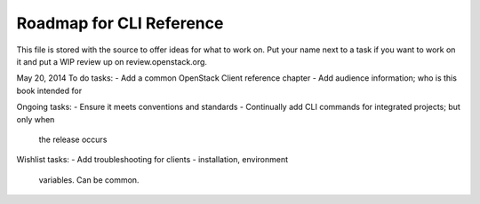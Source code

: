 Roadmap for CLI Reference
-------------------------

This file is stored with the source to offer ideas for what to work on.
Put your name next to a task if you want to work on it and put a WIP
review up on review.openstack.org.

May 20, 2014
To do tasks:
- Add a common OpenStack Client reference chapter
- Add audience information; who is this book intended for

Ongoing tasks:
- Ensure it meets conventions and standards
- Continually add CLI commands for integrated projects; but only when
  the release occurs

Wishlist tasks:
- Add troubleshooting for clients - installation, environment
  variables. Can be common.
